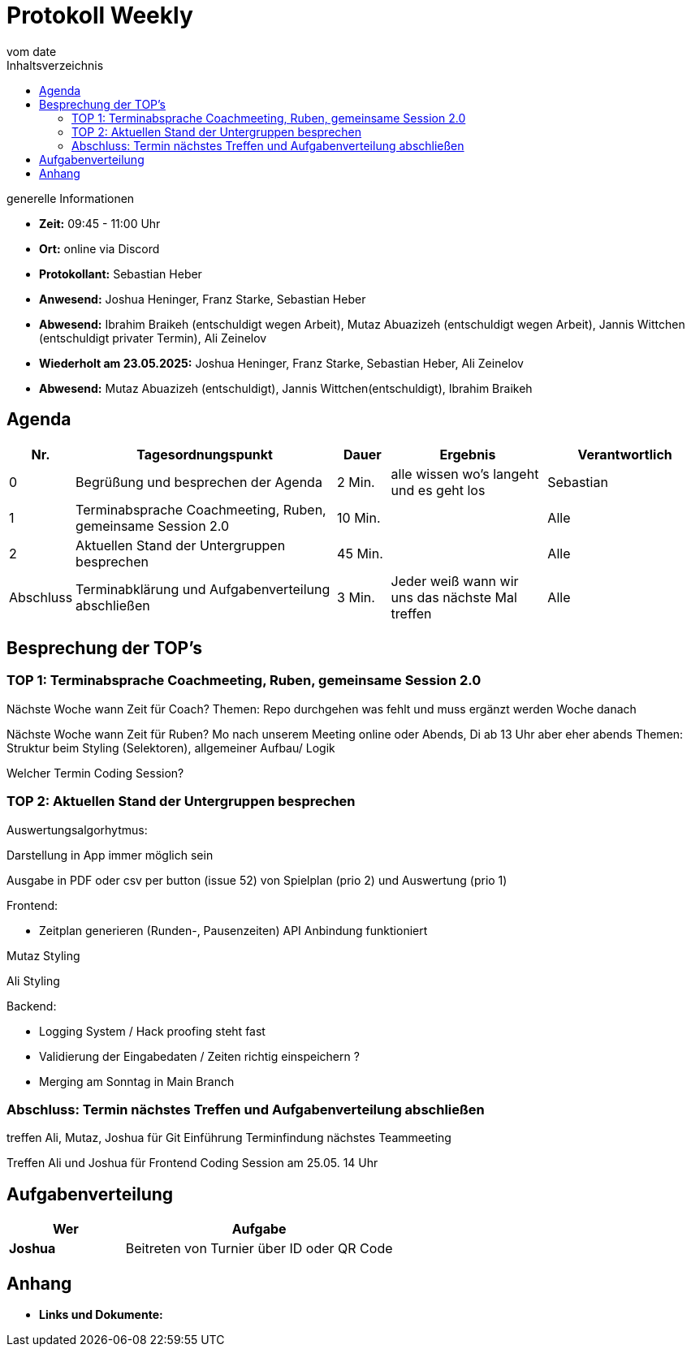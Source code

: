 

= Protokoll Weekly
vom __date__
:toc-title: Inhaltsverzeichnis
:toc: left
:icons: font
:last-Protokoll: ./Protokolle/Iteration4/Protokoll_14.01.2024.adoc

.generelle Informationen
- **Zeit:** 09:45 - 11:00 Uhr 
- **Ort:**  online via Discord
- **Protokollant:** Sebastian Heber
- **Anwesend:**  Joshua Heninger, Franz Starke, Sebastian Heber
- **Abwesend:**  Ibrahim Braikeh  (entschuldigt wegen Arbeit), Mutaz Abuazizeh (entschuldigt wegen Arbeit), Jannis Wittchen (entschuldigt privater Termin), Ali Zeinelov 
- **Wiederholt am 23.05.2025:** Joshua Heninger, Franz Starke, Sebastian Heber, Ali Zeinelov 
- **Abwesend:** Mutaz Abuazizeh (entschuldigt), Jannis Wittchen(entschuldigt), Ibrahim Braikeh

== Agenda

[cols="<1,<5,<1,<3,<3", frame="none", grid="rows"]
|===
|Nr. |Tagesordnungspunkt |Dauer |Ergebnis |Verantwortlich


//neue Zeile einfügen:
// |Nr
// |Tagesordnungspunkt
// |Dauer
// |Ergebnigs
// |Verantwortliche

|0
|Begrüßung und besprechen der Agenda
|2 Min.
|alle wissen wo's langeht und es geht los
|Sebastian

|1
|Terminabsprache Coachmeeting, Ruben, gemeinsame Session 2.0
|10 Min.
|
|Alle

|2
|Aktuellen Stand der Untergruppen besprechen
|45 Min.
|
|Alle


|Abschluss
|Terminabklärung und Aufgabenverteilung abschließen
|3 Min.
|Jeder weiß wann wir uns das nächste Mal treffen
|Alle

//neue Zeile einfügen:
// |Nr
// |Tagesordnungspunkt
// |Dauer
// |Ergebnis
// |Verantwortliche


|===


<<<

== Besprechung der TOP's

=== TOP 1: Terminabsprache Coachmeeting, Ruben, gemeinsame Session 2.0

Nächste Woche wann Zeit für Coach?
Themen: Repo durchgehen was fehlt und muss ergänzt werden
Woche danach

Nächste Woche wann Zeit für Ruben?
Mo nach unserem Meeting online oder Abends, Di ab 13 Uhr aber eher abends
Themen: Struktur beim Styling (Selektoren), allgemeiner Aufbau/ Logik 

Welcher Termin Coding Session?


=== TOP 2: Aktuellen Stand der Untergruppen besprechen

Auswertungsalgorhytmus:

Darstellung in App immer möglich sein

Ausgabe in PDF oder csv per button (issue 52) von Spielplan (prio 2) und Auswertung (prio 1)

Frontend:

- Zeitplan generieren (Runden-,  Pausenzeiten) API Anbindung funktioniert

Mutaz Styling 

Ali Styling 



Backend:

- Logging System / Hack proofing steht fast 

- Validierung der Eingabedaten / Zeiten richtig einspeichern ?

- Merging am Sonntag in Main Branch

=== Abschluss: Termin nächstes Treffen und Aufgabenverteilung abschließen

treffen Ali, Mutaz, Joshua für Git Einführung Terminfindung nächstes Teammeeting

Treffen Ali und Joshua für Frontend Coding Session am 25.05. 14 Uhr


== Aufgabenverteilung


[cols="3s,7", caption="", frame="none", grid="rows" ]
|===
|Wer |Aufgabe 

|Joshua
|Beitreten von Turnier über ID oder QR Code




|===




== Anhang
- **Links und Dokumente:**

